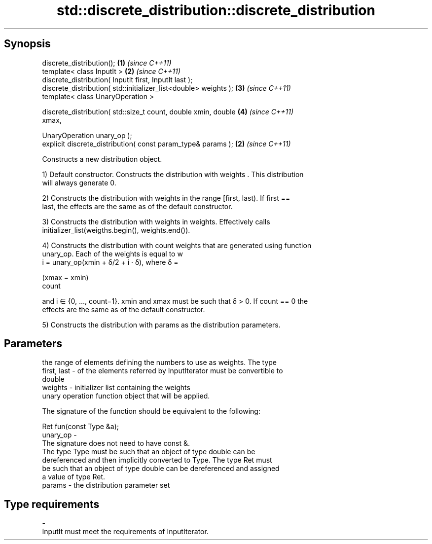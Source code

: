 .TH std::discrete_distribution::discrete_distribution 3 "Apr 19 2014" "1.0.0" "C++ Standard Libary"
.SH Synopsis
   discrete_distribution();                                           \fB(1)\fP \fI(since C++11)\fP
   template< class InputIt >                                          \fB(2)\fP \fI(since C++11)\fP
   discrete_distribution( InputIt first, InputIt last );
   discrete_distribution( std::initializer_list<double> weights );    \fB(3)\fP \fI(since C++11)\fP
   template< class UnaryOperation >

   discrete_distribution( std::size_t count, double xmin, double      \fB(4)\fP \fI(since C++11)\fP
   xmax,

                          UnaryOperation unary_op );
   explicit discrete_distribution( const param_type& params );        \fB(2)\fP \fI(since C++11)\fP

   Constructs a new distribution object.

   1) Default constructor. Constructs the distribution with weights . This distribution
   will always generate 0.

   2) Constructs the distribution with weights in the range [first, last). If first ==
   last, the effects are the same as of the default constructor.

   3) Constructs the distribution with weights in weights. Effectively calls
   initializer_list(weigths.begin(), weights.end()).

   4) Constructs the distribution with count weights that are generated using function
   unary_op. Each of the weights is equal to w
   i = unary_op(xmin + δ/2 + i · δ), where δ =

   (xmax − xmin)
   count

   and i ∈ {0, ..., count−1}. xmin and xmax must be such that δ > 0. If count == 0 the
   effects are the same as of the default constructor.

   5) Constructs the distribution with params as the distribution parameters.

.SH Parameters

                 the range of elements defining the numbers to use as weights. The type
   first, last - of the elements referred by InputIterator must be convertible to
                 double
   weights     - initializer list containing the weights
                 unary operation function object that will be applied.

                 The signature of the function should be equivalent to the following:

                  Ret fun(const Type &a);
   unary_op    -
                 The signature does not need to have const &.
                 The type Type must be such that an object of type double can be
                 dereferenced and then implicitly converted to Type. The type Ret must
                 be such that an object of type double can be dereferenced and assigned
                 a value of type Ret. 
   params      - the distribution parameter set
.SH Type requirements
   -
   InputIt must meet the requirements of InputIterator.
